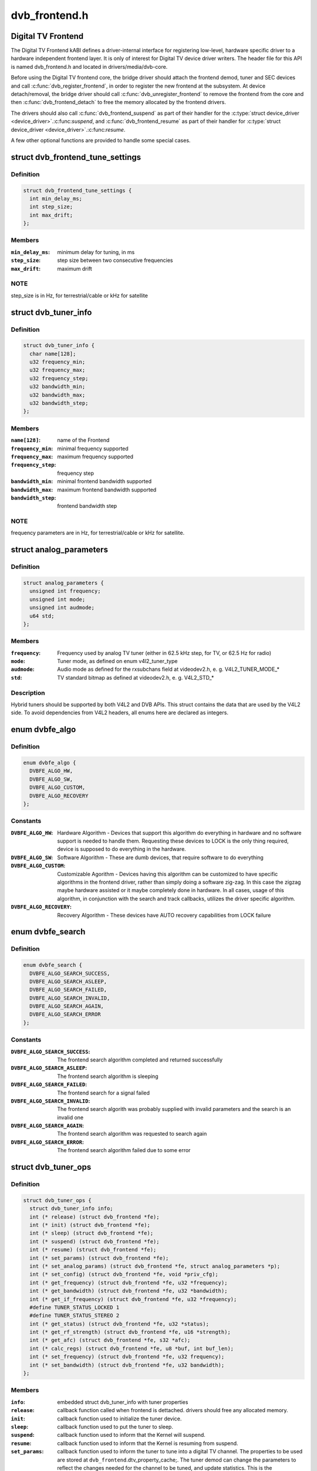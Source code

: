 .. -*- coding: utf-8; mode: rst -*-

==============
dvb_frontend.h
==============


.. _`digital-tv-frontend`:

Digital TV Frontend
===================

The Digital TV Frontend kABI defines a driver-internal interface for
registering low-level, hardware specific driver to a hardware independent
frontend layer. It is only of interest for Digital TV device driver writers.
The header file for this API is named dvb_frontend.h and located in
drivers/media/dvb-core.

Before using the Digital TV frontend core, the bridge driver should attach
the frontend demod, tuner and SEC devices and call :c:func:`dvb_register_frontend`,
in order to register the new frontend at the subsystem. At device
detach/removal, the bridge driver should call :c:func:`dvb_unregister_frontend` to
remove the frontend from the core and then :c:func:`dvb_frontend_detach` to free the
memory allocated by the frontend drivers.

The drivers should also call :c:func:`dvb_frontend_suspend` as part of their
handler for the :c:type:`struct device_driver <device_driver>`.:c:func:`suspend`, and :c:func:`dvb_frontend_resume` as
part of their handler for :c:type:`struct device_driver <device_driver>`.:c:func:`resume`.

A few other optional functions are provided to handle some special cases.



.. _`dvb_frontend_tune_settings`:

struct dvb_frontend_tune_settings
=================================

.. c:type:: dvb_frontend_tune_settings

    parameters to adjust frontend tuning


.. _`dvb_frontend_tune_settings.definition`:

Definition
----------

.. code-block:: c

  struct dvb_frontend_tune_settings {
    int min_delay_ms;
    int step_size;
    int max_drift;
  };


.. _`dvb_frontend_tune_settings.members`:

Members
-------

:``min_delay_ms``:
    minimum delay for tuning, in ms

:``step_size``:
    step size between two consecutive frequencies

:``max_drift``:
    maximum drift




.. _`dvb_frontend_tune_settings.note`:

NOTE
----

step_size is in Hz, for terrestrial/cable or kHz for satellite



.. _`dvb_tuner_info`:

struct dvb_tuner_info
=====================

.. c:type:: dvb_tuner_info

    Frontend name and min/max ranges/bandwidths


.. _`dvb_tuner_info.definition`:

Definition
----------

.. code-block:: c

  struct dvb_tuner_info {
    char name[128];
    u32 frequency_min;
    u32 frequency_max;
    u32 frequency_step;
    u32 bandwidth_min;
    u32 bandwidth_max;
    u32 bandwidth_step;
  };


.. _`dvb_tuner_info.members`:

Members
-------

:``name[128]``:
    name of the Frontend

:``frequency_min``:
    minimal frequency supported

:``frequency_max``:
    maximum frequency supported

:``frequency_step``:
    frequency step

:``bandwidth_min``:
    minimal frontend bandwidth supported

:``bandwidth_max``:
    maximum frontend bandwidth supported

:``bandwidth_step``:
    frontend bandwidth step




.. _`dvb_tuner_info.note`:

NOTE
----

frequency parameters are in Hz, for terrestrial/cable or kHz for
satellite.



.. _`analog_parameters`:

struct analog_parameters
========================

.. c:type:: analog_parameters

    Parameters to tune into an analog/radio channel


.. _`analog_parameters.definition`:

Definition
----------

.. code-block:: c

  struct analog_parameters {
    unsigned int frequency;
    unsigned int mode;
    unsigned int audmode;
    u64 std;
  };


.. _`analog_parameters.members`:

Members
-------

:``frequency``:
    Frequency used by analog TV tuner (either in 62.5 kHz step,
    for TV, or 62.5 Hz for radio)

:``mode``:
    Tuner mode, as defined on enum v4l2_tuner_type

:``audmode``:
    Audio mode as defined for the rxsubchans field at videodev2.h,
    e. g. V4L2_TUNER_MODE\_\*

:``std``:
    TV standard bitmap as defined at videodev2.h, e. g. V4L2_STD\_\*




.. _`analog_parameters.description`:

Description
-----------

Hybrid tuners should be supported by both V4L2 and DVB APIs. This
struct contains the data that are used by the V4L2 side. To avoid
dependencies from V4L2 headers, all enums here are declared as integers.



.. _`dvbfe_algo`:

enum dvbfe_algo
===============

.. c:type:: dvbfe_algo

    defines the algorithm used to tune into a channel


.. _`dvbfe_algo.definition`:

Definition
----------

.. code-block:: c

    enum dvbfe_algo {
      DVBFE_ALGO_HW,
      DVBFE_ALGO_SW,
      DVBFE_ALGO_CUSTOM,
      DVBFE_ALGO_RECOVERY
    };


.. _`dvbfe_algo.constants`:

Constants
---------

:``DVBFE_ALGO_HW``:
    Hardware Algorithm -
    Devices that support this algorithm do everything in hardware
    and no software support is needed to handle them.
    Requesting these devices to LOCK is the only thing required,
    device is supposed to do everything in the hardware.

:``DVBFE_ALGO_SW``:
    Software Algorithm -
    These are dumb devices, that require software to do everything

:``DVBFE_ALGO_CUSTOM``:
    Customizable Agorithm -
    Devices having this algorithm can be customized to have specific
    algorithms in the frontend driver, rather than simply doing a
    software zig-zag. In this case the zigzag maybe hardware assisted
    or it maybe completely done in hardware. In all cases, usage of
    this algorithm, in conjunction with the search and track
    callbacks, utilizes the driver specific algorithm.

:``DVBFE_ALGO_RECOVERY``:
    Recovery Algorithm -
    These devices have AUTO recovery capabilities from LOCK failure


.. _`dvbfe_search`:

enum dvbfe_search
=================

.. c:type:: dvbfe_search

    search callback possible return status


.. _`dvbfe_search.definition`:

Definition
----------

.. code-block:: c

    enum dvbfe_search {
      DVBFE_ALGO_SEARCH_SUCCESS,
      DVBFE_ALGO_SEARCH_ASLEEP,
      DVBFE_ALGO_SEARCH_FAILED,
      DVBFE_ALGO_SEARCH_INVALID,
      DVBFE_ALGO_SEARCH_AGAIN,
      DVBFE_ALGO_SEARCH_ERROR
    };


.. _`dvbfe_search.constants`:

Constants
---------

:``DVBFE_ALGO_SEARCH_SUCCESS``:
    The frontend search algorithm completed and returned successfully

:``DVBFE_ALGO_SEARCH_ASLEEP``:
    The frontend search algorithm is sleeping

:``DVBFE_ALGO_SEARCH_FAILED``:
    The frontend search for a signal failed

:``DVBFE_ALGO_SEARCH_INVALID``:
    The frontend search algorith was probably supplied with invalid
    parameters and the search is an invalid one

:``DVBFE_ALGO_SEARCH_AGAIN``:
    The frontend search algorithm was requested to search again

:``DVBFE_ALGO_SEARCH_ERROR``:
    The frontend search algorithm failed due to some error


.. _`dvb_tuner_ops`:

struct dvb_tuner_ops
====================

.. c:type:: dvb_tuner_ops

    Tuner information and callbacks


.. _`dvb_tuner_ops.definition`:

Definition
----------

.. code-block:: c

  struct dvb_tuner_ops {
    struct dvb_tuner_info info;
    int (* release) (struct dvb_frontend *fe);
    int (* init) (struct dvb_frontend *fe);
    int (* sleep) (struct dvb_frontend *fe);
    int (* suspend) (struct dvb_frontend *fe);
    int (* resume) (struct dvb_frontend *fe);
    int (* set_params) (struct dvb_frontend *fe);
    int (* set_analog_params) (struct dvb_frontend *fe, struct analog_parameters *p);
    int (* set_config) (struct dvb_frontend *fe, void *priv_cfg);
    int (* get_frequency) (struct dvb_frontend *fe, u32 *frequency);
    int (* get_bandwidth) (struct dvb_frontend *fe, u32 *bandwidth);
    int (* get_if_frequency) (struct dvb_frontend *fe, u32 *frequency);
    #define TUNER_STATUS_LOCKED 1
    #define TUNER_STATUS_STEREO 2
    int (* get_status) (struct dvb_frontend *fe, u32 *status);
    int (* get_rf_strength) (struct dvb_frontend *fe, u16 *strength);
    int (* get_afc) (struct dvb_frontend *fe, s32 *afc);
    int (* calc_regs) (struct dvb_frontend *fe, u8 *buf, int buf_len);
    int (* set_frequency) (struct dvb_frontend *fe, u32 frequency);
    int (* set_bandwidth) (struct dvb_frontend *fe, u32 bandwidth);
  };


.. _`dvb_tuner_ops.members`:

Members
-------

:``info``:
    embedded struct dvb_tuner_info with tuner properties

:``release``:
    callback function called when frontend is dettached.
    drivers should free any allocated memory.

:``init``:
    callback function used to initialize the tuner device.

:``sleep``:
    callback function used to put the tuner to sleep.

:``suspend``:
    callback function used to inform that the Kernel will
    suspend.

:``resume``:
    callback function used to inform that the Kernel is
    resuming from suspend.

:``set_params``:
    callback function used to inform the tuner to tune
    into a digital TV channel. The properties to be used
    are stored at ``dvb_frontend``\ .dtv_property_cache;. The
    tuner demod can change the parameters to reflect the
    changes needed for the channel to be tuned, and
    update statistics. This is the recommended way to set
    the tuner parameters and should be used on newer
    drivers.

:``set_analog_params``:
    callback function used to tune into an analog TV
    channel on hybrid tuners. It passes ``analog_parameters``\ ;
    to the driver.

:``set_config``:
    callback function used to send some tuner-specific
    parameters.

:``get_frequency``:
    get the actual tuned frequency

:``get_bandwidth``:
    get the bandwitdh used by the low pass filters

:``get_if_frequency``:
    get the Intermediate Frequency, in Hz. For baseband,
    should return 0.

:``get_status``:
    returns the frontend lock status

:``get_rf_strength``:
    returns the RF signal strengh. Used mostly to support
    analog TV and radio. Digital TV should report, instead,
    via DVBv5 API (\ ``dvb_frontend``\ .dtv_property_cache;).

:``get_afc``:
    Used only by analog TV core. Reports the frequency
    drift due to AFC.

:``calc_regs``:
    callback function used to pass register data settings
    for simple tuners.  Shouldn't be used on newer drivers.

:``set_frequency``:
    Set a new frequency. Shouldn't be used on newer drivers.

:``set_bandwidth``:
    Set a new frequency. Shouldn't be used on newer drivers.




.. _`dvb_tuner_ops.note`:

NOTE
----

frequencies used on get_frequency and set_frequency are in Hz for
terrestrial/cable or kHz for satellite.



.. _`analog_demod_info`:

struct analog_demod_info
========================

.. c:type:: analog_demod_info

    Information struct for analog TV part of the demod


.. _`analog_demod_info.definition`:

Definition
----------

.. code-block:: c

  struct analog_demod_info {
    char * name;
  };


.. _`analog_demod_info.members`:

Members
-------

:``name``:
    Name of the analog TV demodulator




.. _`analog_demod_ops`:

struct analog_demod_ops
=======================

.. c:type:: analog_demod_ops

    Demodulation information and callbacks for analog TV and radio


.. _`analog_demod_ops.definition`:

Definition
----------

.. code-block:: c

  struct analog_demod_ops {
    struct analog_demod_info info;
    void (* set_params) (struct dvb_frontend *fe,struct analog_parameters *params);
    int (* has_signal) (struct dvb_frontend *fe, u16 *signal);
    int (* get_afc) (struct dvb_frontend *fe, s32 *afc);
    void (* tuner_status) (struct dvb_frontend *fe);
    void (* standby) (struct dvb_frontend *fe);
    void (* release) (struct dvb_frontend *fe);
    int (* i2c_gate_ctrl) (struct dvb_frontend *fe, int enable);
    int (* set_config) (struct dvb_frontend *fe, void *priv_cfg);
  };


.. _`analog_demod_ops.members`:

Members
-------

:``info``:
    pointer to struct analog_demod_info

:``set_params``:
    callback function used to inform the demod to set the
    demodulator parameters needed to decode an analog or
    radio channel. The properties are passed via
    struct ``analog_params``\ ;.

:``has_signal``:
    returns 0xffff if has signal, or 0 if it doesn't.

:``get_afc``:
    Used only by analog TV core. Reports the frequency
    drift due to AFC.

:``tuner_status``:
    callback function that returns tuner status bits, e. g.
    TUNER_STATUS_LOCKED and TUNER_STATUS_STEREO.

:``standby``:
    set the tuner to standby mode.

:``release``:
    callback function called when frontend is dettached.
    drivers should free any allocated memory.

:``i2c_gate_ctrl``:
    controls the I2C gate. Newer drivers should use I2C
    mux support instead.

:``set_config``:
    callback function used to send some tuner-specific
    parameters.




.. _`dvb_frontend_ops`:

struct dvb_frontend_ops
=======================

.. c:type:: dvb_frontend_ops

    Demodulation information and callbacks for ditialt TV


.. _`dvb_frontend_ops.definition`:

Definition
----------

.. code-block:: c

  struct dvb_frontend_ops {
    struct dvb_frontend_info info;
    u8 delsys[MAX_DELSYS];
    void (* release) (struct dvb_frontend* fe);
    void (* release_sec) (struct dvb_frontend* fe);
    int (* init) (struct dvb_frontend* fe);
    int (* sleep) (struct dvb_frontend* fe);
    int (* write) (struct dvb_frontend* fe, const u8 buf[], int len);
    int (* tune) (struct dvb_frontend* fe,bool re_tune,unsigned int mode_flags,unsigned int *delay,enum fe_status *status);
    enum dvbfe_algo (* get_frontend_algo) (struct dvb_frontend *fe);
    int (* set_frontend) (struct dvb_frontend *fe);
    int (* get_tune_settings) (struct dvb_frontend* fe, struct dvb_frontend_tune_settings* settings);
    int (* get_frontend) (struct dvb_frontend *fe,struct dtv_frontend_properties *props);
    int (* read_status) (struct dvb_frontend *fe, enum fe_status *status);
    int (* read_ber) (struct dvb_frontend* fe, u32* ber);
    int (* read_signal_strength) (struct dvb_frontend* fe, u16* strength);
    int (* read_snr) (struct dvb_frontend* fe, u16* snr);
    int (* read_ucblocks) (struct dvb_frontend* fe, u32* ucblocks);
    int (* diseqc_reset_overload) (struct dvb_frontend* fe);
    int (* diseqc_send_master_cmd) (struct dvb_frontend* fe, struct dvb_diseqc_master_cmd* cmd);
    int (* diseqc_recv_slave_reply) (struct dvb_frontend* fe, struct dvb_diseqc_slave_reply* reply);
    int (* diseqc_send_burst) (struct dvb_frontend *fe,enum fe_sec_mini_cmd minicmd);
    int (* set_tone) (struct dvb_frontend *fe, enum fe_sec_tone_mode tone);
    int (* set_voltage) (struct dvb_frontend *fe,enum fe_sec_voltage voltage);
    int (* enable_high_lnb_voltage) (struct dvb_frontend* fe, long arg);
    int (* dishnetwork_send_legacy_command) (struct dvb_frontend* fe, unsigned long cmd);
    int (* i2c_gate_ctrl) (struct dvb_frontend* fe, int enable);
    int (* ts_bus_ctrl) (struct dvb_frontend* fe, int acquire);
    int (* set_lna) (struct dvb_frontend *);
    enum dvbfe_search (* search) (struct dvb_frontend *fe);
    struct dvb_tuner_ops tuner_ops;
    struct analog_demod_ops analog_ops;
    int (* set_property) (struct dvb_frontend* fe, struct dtv_property* tvp);
    int (* get_property) (struct dvb_frontend* fe, struct dtv_property* tvp);
  };


.. _`dvb_frontend_ops.members`:

Members
-------

:``info``:
    embedded struct dvb_tuner_info with tuner properties

:``delsys[MAX_DELSYS]``:
    Delivery systems supported by the frontend

:``release``:
    callback function called when frontend is dettached.
    drivers should free any allocated memory.

:``release_sec``:
    callback function requesting that the Satelite Equipment
    Control (SEC) driver to release and free any memory
    allocated by the driver.

:``init``:
    callback function used to initialize the tuner device.

:``sleep``:
    callback function used to put the tuner to sleep.

:``write``:
    callback function used by some demod legacy drivers to
    allow other drivers to write data into their registers.
    Should not be used on new drivers.

:``tune``:
    callback function used by demod drivers that use
    ``DVBFE_ALGO_HW``\ ; to tune into a frequency.

:``get_frontend_algo``:
    returns the desired hardware algorithm.

:``set_frontend``:
    callback function used to inform the demod to set the
    parameters for demodulating a digital TV channel.
    The properties to be used are stored at
    ``dvb_frontend``\ .dtv_property_cache;. The demod can change
    the parameters to reflect the changes needed for the
    channel to be decoded, and update statistics.

:``get_tune_settings``:
    callback function

:``get_frontend``:
    callback function used to inform the parameters
    actuall in use. The properties to be used are stored at
    ``dvb_frontend``\ .dtv_property_cache; and update
    statistics. Please notice that it should not return
    an error code if the statistics are not available
    because the demog is not locked.

:``read_status``:
    returns the locking status of the frontend.

:``read_ber``:
    legacy callback function to return the bit error rate.
    Newer drivers should provide such info via DVBv5 API,
    e. g. ``set_frontend``\ ;/\ ``get_frontend``\ ;, implementing this
    callback only if DVBv3 API compatibility is wanted.

:``read_signal_strength``:
    legacy callback function to return the signal
    strength. Newer drivers should provide such info via
    DVBv5 API, e. g. ``set_frontend``\ ;/\ ``get_frontend``\ ;,
    implementing this callback only if DVBv3 API
    compatibility is wanted.

:``read_snr``:
    legacy callback function to return the Signal/Noise
    rate. Newer drivers should provide such info via
    DVBv5 API, e. g. ``set_frontend``\ ;/\ ``get_frontend``\ ;,
    implementing this callback only if DVBv3 API
    compatibility is wanted.

:``read_ucblocks``:
    legacy callback function to return the Uncorrected Error
    Blocks. Newer drivers should provide such info via
    DVBv5 API, e. g. ``set_frontend``\ ;/\ ``get_frontend``\ ;,
    implementing this callback only if DVBv3 API
    compatibility is wanted.

:``diseqc_reset_overload``:
    callback function to implement the
    FE_DISEQC_RESET_OVERLOAD ioctl (only Satellite)

:``diseqc_send_master_cmd``:
    callback function to implement the
    FE_DISEQC_SEND_MASTER_CMD ioctl (only Satellite).

:``diseqc_recv_slave_reply``:
    callback function to implement the
    FE_DISEQC_RECV_SLAVE_REPLY ioctl (only Satellite)

:``diseqc_send_burst``:
    callback function to implement the
    FE_DISEQC_SEND_BURST ioctl (only Satellite).

:``set_tone``:
    callback function to implement the
    FE_SET_TONE ioctl (only Satellite).

:``set_voltage``:
    callback function to implement the
    FE_SET_VOLTAGE ioctl (only Satellite).

:``enable_high_lnb_voltage``:
    callback function to implement the
    FE_ENABLE_HIGH_LNB_VOLTAGE ioctl (only Satellite).

:``dishnetwork_send_legacy_command``:
    callback function to implement the
    FE_DISHNETWORK_SEND_LEGACY_CMD ioctl (only Satellite).
    Drivers should not use this, except when the DVB
    core emulation fails to provide proper support (e.g.
    if :c:func:`set_voltage` takes more than 8ms to work), and
    when backward compatibility with this legacy API is
    required.

:``i2c_gate_ctrl``:
    controls the I2C gate. Newer drivers should use I2C
    mux support instead.

:``ts_bus_ctrl``:
    callback function used to take control of the TS bus.

:``set_lna``:
    callback function to power on/off/auto the LNA.

:``search``:
    callback function used on some custom algo search algos.

:``tuner_ops``:
    pointer to struct dvb_tuner_ops

:``analog_ops``:
    pointer to struct analog_demod_ops

:``set_property``:
    callback function to allow the frontend to validade
    incoming properties. Should not be used on new drivers.

:``get_property``:
    callback function to allow the frontend to override
    outcoming properties. Should not be used on new drivers.




.. _`dtv_frontend_properties`:

struct dtv_frontend_properties
==============================

.. c:type:: dtv_frontend_properties

    contains a list of properties that are specific to a digital TV standard.


.. _`dtv_frontend_properties.definition`:

Definition
----------

.. code-block:: c

  struct dtv_frontend_properties {
    u32 frequency;
    enum fe_modulation modulation;
    enum fe_sec_voltage voltage;
    enum fe_sec_tone_mode sectone;
    enum fe_spectral_inversion inversion;
    enum fe_code_rate fec_inner;
    enum fe_transmit_mode transmission_mode;
    u32 bandwidth_hz;
    enum fe_guard_interval guard_interval;
    enum fe_hierarchy hierarchy;
    u32 symbol_rate;
    enum fe_code_rate code_rate_HP;
    enum fe_code_rate code_rate_LP;
    enum fe_pilot pilot;
    enum fe_rolloff rolloff;
    enum fe_delivery_system delivery_system;
    enum fe_interleaving interleaving;
    u8 isdbt_partial_reception;
    u8 isdbt_sb_mode;
    u8 isdbt_sb_subchannel;
    u32 isdbt_sb_segment_idx;
    u32 isdbt_sb_segment_count;
    u8 isdbt_layer_enabled;
    struct layer[3];
    u32 stream_id;
    u8 atscmh_fic_ver;
    u8 atscmh_parade_id;
    u8 atscmh_nog;
    u8 atscmh_tnog;
    u8 atscmh_sgn;
    u8 atscmh_prc;
    u8 atscmh_rs_frame_mode;
    u8 atscmh_rs_frame_ensemble;
    u8 atscmh_rs_code_mode_pri;
    u8 atscmh_rs_code_mode_sec;
    u8 atscmh_sccc_block_mode;
    u8 atscmh_sccc_code_mode_a;
    u8 atscmh_sccc_code_mode_b;
    u8 atscmh_sccc_code_mode_c;
    u8 atscmh_sccc_code_mode_d;
    u32 lna;
    struct dtv_fe_stats strength;
    struct dtv_fe_stats cnr;
    struct dtv_fe_stats pre_bit_error;
    struct dtv_fe_stats pre_bit_count;
    struct dtv_fe_stats post_bit_error;
    struct dtv_fe_stats post_bit_count;
    struct dtv_fe_stats block_error;
    struct dtv_fe_stats block_count;
  };


.. _`dtv_frontend_properties.members`:

Members
-------

:``frequency``:
    frequency in Hz for terrestrial/cable or in kHz for
    Satellite

:``modulation``:
    Frontend modulation type

:``voltage``:
    SEC voltage (only Satellite)

:``sectone``:
    SEC tone mode (only Satellite)

:``inversion``:
    Spectral inversion

:``fec_inner``:
    Forward error correction inner Code Rate

:``transmission_mode``:
    Transmission Mode

:``bandwidth_hz``:
    Bandwidth, in Hz. A zero value means that userspace
    wants to autodetect.

:``guard_interval``:
    Guard Interval

:``hierarchy``:
    Hierarchy

:``symbol_rate``:
    Symbol Rate

:``code_rate_HP``:
    high priority stream code rate

:``code_rate_LP``:
    low priority stream code rate

:``pilot``:
    Enable/disable/autodetect pilot tones

:``rolloff``:
    Rolloff factor (alpha)

:``delivery_system``:
    FE delivery system (e. g. digital TV standard)

:``interleaving``:
    interleaving

:``isdbt_partial_reception``:
    ISDB-T partial reception (only ISDB standard)

:``isdbt_sb_mode``:
    ISDB-T Sound Broadcast (SB) mode (only ISDB standard)

:``isdbt_sb_subchannel``:
    ISDB-T SB subchannel (only ISDB standard)

:``isdbt_sb_segment_idx``:
    ISDB-T SB segment index (only ISDB standard)

:``isdbt_sb_segment_count``:
    ISDB-T SB segment count (only ISDB standard)

:``isdbt_layer_enabled``:
    ISDB Layer enabled (only ISDB standard)

:``layer[3]``:
    ISDB per-layer data (only ISDB standard)
    ``layer``\ .segment_count: Segment Count;
    ``layer``\ .fec:                per layer code rate;
    ``layer``\ .modulation:        per layer modulation;
    ``layer``\ .interleaving:         per layer interleaving.

:``stream_id``:
    If different than zero, enable substream filtering, if
    hardware supports (DVB-S2 and DVB-T2).

:``atscmh_fic_ver``:
    Version number of the FIC (Fast Information Channel)
    signaling data (only ATSC-M/H)

:``atscmh_parade_id``:
    Parade identification number (only ATSC-M/H)

:``atscmh_nog``:
    Number of MH groups per MH subframe for a designated
    parade (only ATSC-M/H)

:``atscmh_tnog``:
    Total number of MH groups including all MH groups
    belonging to all MH parades in one MH subframe
    (only ATSC-M/H)

:``atscmh_sgn``:
    Start group number (only ATSC-M/H)

:``atscmh_prc``:
    Parade repetition cycle (only ATSC-M/H)

:``atscmh_rs_frame_mode``:
    Reed Solomon (RS) frame mode (only ATSC-M/H)

:``atscmh_rs_frame_ensemble``:
    RS frame ensemble (only ATSC-M/H)

:``atscmh_rs_code_mode_pri``:
    RS code mode pri (only ATSC-M/H)

:``atscmh_rs_code_mode_sec``:
    RS code mode sec (only ATSC-M/H)

:``atscmh_sccc_block_mode``:
    Series Concatenated Convolutional Code (SCCC)
    Block Mode (only ATSC-M/H)

:``atscmh_sccc_code_mode_a``:
    SCCC code mode A (only ATSC-M/H)

:``atscmh_sccc_code_mode_b``:
    SCCC code mode B (only ATSC-M/H)

:``atscmh_sccc_code_mode_c``:
    SCCC code mode C (only ATSC-M/H)

:``atscmh_sccc_code_mode_d``:
    SCCC code mode D (only ATSC-M/H)

:``lna``:
    Power ON/OFF/AUTO the Linear Now-noise Amplifier (LNA)

:``strength``:
    DVBv5 API statistics: Signal Strength

:``cnr``:
    DVBv5 API statistics: Signal to Noise ratio of the
    (main) carrier

:``pre_bit_error``:
    DVBv5 API statistics: pre-Viterbi bit error count

:``pre_bit_count``:
    DVBv5 API statistics: pre-Viterbi bit count

:``post_bit_error``:
    DVBv5 API statistics: post-Viterbi bit error count

:``post_bit_count``:
    DVBv5 API statistics: post-Viterbi bit count

:``block_error``:
    DVBv5 API statistics: block error count

:``block_count``:
    DVBv5 API statistics: block count




.. _`dtv_frontend_properties.note`:

NOTE
----

derivated statistics like Uncorrected Error blocks (UCE) are
calculated on userspace.

Only a subset of the properties are needed for a given delivery system.
For more info, consult the media_api.html with the documentation of the
Userspace API.



.. _`dvb_frontend`:

struct dvb_frontend
===================

.. c:type:: dvb_frontend

    Frontend structure to be used on drivers.


.. _`dvb_frontend.definition`:

Definition
----------

.. code-block:: c

  struct dvb_frontend {
    struct dvb_frontend_ops ops;
    struct dvb_adapter * dvb;
    void * demodulator_priv;
    void * tuner_priv;
    void * frontend_priv;
    void * sec_priv;
    void * analog_demod_priv;
    struct dtv_frontend_properties dtv_property_cache;
    #define DVB_FRONTEND_COMPONENT_TUNER 0
    #define DVB_FRONTEND_COMPONENT_DEMOD 1
    int (* callback) (void *adapter_priv, int component, int cmd, int arg);
    int id;
    unsigned int exit;
  };


.. _`dvb_frontend.members`:

Members
-------

:``ops``:
    embedded struct dvb_frontend_ops

:``dvb``:
    pointer to struct dvb_adapter

:``demodulator_priv``:
    demod private data

:``tuner_priv``:
    tuner private data

:``frontend_priv``:
    frontend private data

:``sec_priv``:
    SEC private data

:``analog_demod_priv``:
    Analog demod private data

:``dtv_property_cache``:
    embedded struct dtv_frontend_properties

:``callback``:
    callback function used on some drivers to call
    either the tuner or the demodulator.

:``id``:
    Frontend ID

:``exit``:
    Used to inform the DVB core that the frontend
    thread should exit (usually, means that the hardware
    got disconnected.




.. _`dvb_register_frontend`:

dvb_register_frontend
=====================

.. c:function:: int dvb_register_frontend (struct dvb_adapter *dvb, struct dvb_frontend *fe)

    Registers a DVB frontend at the adapter

    :param struct dvb_adapter \*dvb:
        pointer to the dvb adapter

    :param struct dvb_frontend \*fe:
        pointer to the frontend struct



.. _`dvb_register_frontend.description`:

Description
-----------

Allocate and initialize the private data needed by the frontend core to
manage the frontend and calls :c:func:`dvb_register_device` to register a new
frontend. It also cleans the property cache that stores the frontend
parameters and selects the first available delivery system.



.. _`dvb_unregister_frontend`:

dvb_unregister_frontend
=======================

.. c:function:: int dvb_unregister_frontend (struct dvb_frontend *fe)

    Unregisters a DVB frontend

    :param struct dvb_frontend \*fe:
        pointer to the frontend struct



.. _`dvb_unregister_frontend.description`:

Description
-----------

Stops the frontend kthread, calls :c:func:`dvb_unregister_device` and frees the
private frontend data allocated by :c:func:`dvb_register_frontend`.



.. _`dvb_unregister_frontend.note`:

NOTE
----

This function doesn't frees the memory allocated by the demod,
by the SEC driver and by the tuner. In order to free it, an explicit call to
:c:func:`dvb_frontend_detach` is needed, after calling this function.



.. _`dvb_frontend_detach`:

dvb_frontend_detach
===================

.. c:function:: void dvb_frontend_detach (struct dvb_frontend *fe)

    Detaches and frees frontend specific data

    :param struct dvb_frontend \*fe:
        pointer to the frontend struct



.. _`dvb_frontend_detach.description`:

Description
-----------

This function should be called after :c:func:`dvb_unregister_frontend`. It
calls the SEC, tuner and demod release functions:
:c:type:`struct dvb_frontend_ops <dvb_frontend_ops>`.release_sec, :c:type:`struct dvb_frontend_ops <dvb_frontend_ops>`.tuner_ops.release,
:c:type:`struct dvb_frontend_ops <dvb_frontend_ops>`.analog_ops.release and :c:type:`struct dvb_frontend_ops <dvb_frontend_ops>`.release.

If the driver is compiled with CONFIG_MEDIA_ATTACH, it also decreases
the module reference count, needed to allow userspace to remove the
previously used DVB frontend modules.



.. _`dvb_frontend_suspend`:

dvb_frontend_suspend
====================

.. c:function:: int dvb_frontend_suspend (struct dvb_frontend *fe)

    Suspends a Digital TV frontend

    :param struct dvb_frontend \*fe:
        pointer to the frontend struct



.. _`dvb_frontend_suspend.description`:

Description
-----------

This function prepares a Digital TV frontend to suspend.

In order to prepare the tuner to suspend, if
:c:type:`struct dvb_frontend_ops <dvb_frontend_ops>`.tuner_ops.:c:func:`suspend` is available, it calls it. Otherwise,
it will call :c:type:`struct dvb_frontend_ops <dvb_frontend_ops>`.tuner_ops.:c:func:`sleep`, if available.

It will also call :c:type:`struct dvb_frontend_ops <dvb_frontend_ops>`.:c:func:`sleep` to put the demod to suspend.

The drivers should also call :c:func:`dvb_frontend_suspend` as part of their
handler for the :c:type:`struct device_driver <device_driver>`.:c:func:`suspend`.



.. _`dvb_frontend_resume`:

dvb_frontend_resume
===================

.. c:function:: int dvb_frontend_resume (struct dvb_frontend *fe)

    Resumes a Digital TV frontend

    :param struct dvb_frontend \*fe:
        pointer to the frontend struct



.. _`dvb_frontend_resume.description`:

Description
-----------

This function resumes the usual operation of the tuner after resume.

In order to resume the frontend, it calls the demod :c:type:`struct dvb_frontend_ops <dvb_frontend_ops>`.:c:func:`init`.

If :c:type:`struct dvb_frontend_ops <dvb_frontend_ops>`.tuner_ops.:c:func:`resume` is available, It, it calls it.
Otherwise,t will call :c:type:`struct dvb_frontend_ops <dvb_frontend_ops>`.tuner_ops.:c:func:`init`, if available.

Once tuner and demods are resumed, it will enforce that the SEC voltage and
tone are restored to their previous values and wake up the frontend's
kthread in order to retune the frontend.

The drivers should also call :c:func:`dvb_frontend_resume` as part of their
handler for the :c:type:`struct device_driver <device_driver>`.:c:func:`resume`.



.. _`dvb_frontend_reinitialise`:

dvb_frontend_reinitialise
=========================

.. c:function:: void dvb_frontend_reinitialise (struct dvb_frontend *fe)

    forces a reinitialisation at the frontend

    :param struct dvb_frontend \*fe:
        pointer to the frontend struct



.. _`dvb_frontend_reinitialise.description`:

Description
-----------

Calls :c:type:`struct dvb_frontend_ops <dvb_frontend_ops>`.:c:func:`init` and :c:type:`struct dvb_frontend_ops <dvb_frontend_ops>`.tuner_ops.:c:func:`init`,
and resets SEC tone and voltage (for Satellite systems).



.. _`dvb_frontend_reinitialise.note`:

NOTE
----

Currently, this function is used only by one driver (budget-av).
It seems to be due to address some special issue with that specific
frontend.



.. _`dvb_frontend_sleep_until`:

dvb_frontend_sleep_until
========================

.. c:function:: void dvb_frontend_sleep_until (ktime_t *waketime, u32 add_usec)

    Sleep for the amount of time given by add_usec parameter

    :param ktime_t \*waketime:
        pointer to a struct ktime_t

    :param u32 add_usec:
        time to sleep, in microseconds



.. _`dvb_frontend_sleep_until.description`:

Description
-----------

This function is used to measure the time required for the
``FE_DISHNETWORK_SEND_LEGACY_CMD`` ioctl to work. It needs to be as precise
as possible, as it affects the detection of the dish tone command at the
satellite subsystem.

Its used internally by the DVB frontend core, in order to emulate
``FE_DISHNETWORK_SEND_LEGACY_CMD`` using the :c:type:`struct dvb_frontend_ops <dvb_frontend_ops>`.:c:func:`set_voltage`
callback.



.. _`dvb_frontend_sleep_until.note`:

NOTE
----

it should not be used at the drivers, as the emulation for the
legacy callback is provided by the Kernel. The only situation where this
should be at the drivers is when there are some bugs at the hardware that
would prevent the core emulation to work. On such cases, the driver would
be writing a :c:type:`struct dvb_frontend_ops <dvb_frontend_ops>`.:c:func:`dishnetwork_send_legacy_command` and
calling this function directly.

